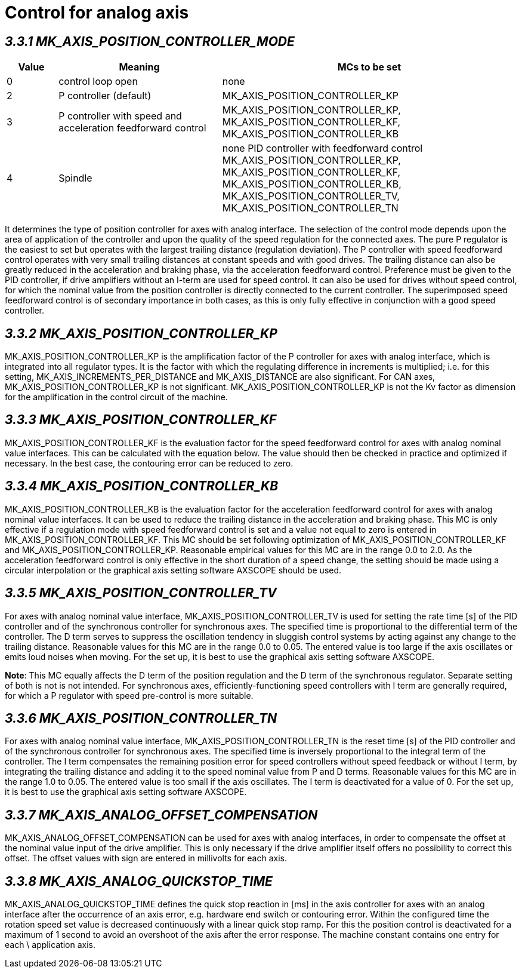 = Control for analog axis 
:imagesdir: img


== _3.3.1 MK_AXIS_POSITION_CONTROLLER_MODE_

[width="100%",cols="10%,32%,58%",options="header",]
|===
|Value |Meaning |MCs to be set
|0 |control loop open |none
|2 |P controller (default) |MK_AXIS_POSITION_CONTROLLER_KP
|3 |P controller with speed and acceleration feedforward control a|
MK_AXIS_POSITION_CONTROLLER_KP, MK_AXIS_POSITION_CONTROLLER_KF,
MK_AXIS_POSITION_CONTROLLER_KB
|4 |Spindle |none
PID controller with
feedforward control
MK_AXIS_POSITION_CONTROLLER_KP, MK_AXIS_POSITION_CONTROLLER_KF,
MK_AXIS_POSITION_CONTROLLER_KB, MK_AXIS_POSITION_CONTROLLER_TV,
MK_AXIS_POSITION_CONTROLLER_TN
|===
It determines the type of position controller for axes with analog interface.
The selection of the control mode depends upon the area of application of the controller and upon the quality of the speed regulation for the connected axes. The pure P regulator is the easiest to set but operates with the largest trailing distance (regulation deviation).
The P controller with speed feedforward control operates with very small trailing distances at constant speeds and with good drives. The trailing distance can also be greatly reduced in the acceleration and braking phase, via the acceleration feedforward control.
Preference must be given to the PID controller, if drive amplifiers without an I-term are used for speed control. It can also be used for drives without speed control, for which the nominal value from the position controller is directly connected to the current controller. The superimposed speed feedforward control is of secondary importance in both cases, as this is only fully effective in conjunction with a good speed controller.

== _3.3.2 MK_AXIS_POSITION_CONTROLLER_KP_

MK_AXIS_POSITION_CONTROLLER_KP is the amplification factor of the P controller for axes with analog interface, which is integrated into all regulator types. It is the factor with which the regulating difference in increments is multiplied; i.e. for this setting, MK_AXIS_INCREMENTS_PER_DISTANCE and MK_AXIS_DISTANCE are also significant. For CAN axes, MK_AXIS_POSITION_CONTROLLER_KP is not significant. MK_AXIS_POSITION_CONTROLLER_KP is not the Kv factor as dimension for the amplification in the control circuit of the machine.

== _3.3.3 MK_AXIS_POSITION_CONTROLLER_KF_

MK_AXIS_POSITION_CONTROLLER_KF is the evaluation factor for the speed feedforward control for axes with analog nominal value interfaces. This can be calculated with the equation below. The value should then be checked in practice and optimized if necessary. In the best case, the contouring error can be reduced to zero.

== _3.3.4 MK_AXIS_POSITION_CONTROLLER_KB_

MK_AXIS_POSITION_CONTROLLER_KB is the evaluation factor for the acceleration feedforward control for axes with analog nominal value interfaces. It can be used to reduce the trailing distance in the acceleration and braking phase. This MC is only effective if a regulation mode with speed feedforward control is set and a value not equal to zero is entered in MK_AXIS_POSITION_CONTROLLER_KF.
This MC should be set following optimization of MK_AXIS_POSITION_CONTROLLER_KF and MK_AXIS_POSITION_CONTROLLER_KP. Reasonable empirical values for this MC are in the range 0.0 to 2.0. As the acceleration feedforward control is only effective in the short duration of a speed change, the setting should be made using a circular interpolation or the graphical axis setting software AXSCOPE should be used.

== _3.3.5 MK_AXIS_POSITION_CONTROLLER_TV_

For axes with analog nominal value interface, MK_AXIS_POSITION_CONTROLLER_TV is used for setting the rate time [s] of the PID controller and of the synchronous controller for synchronous axes. The specified time is proportional to the differential term of the controller. The D term serves to suppress the oscillation tendency in sluggish control systems by acting against any change to the trailing distance.
Reasonable values for this MC are in the range 0.0 to 0.05. The entered value is too large if the axis oscillates or emits loud noises when moving. For the set up, it is best to use the graphical axis setting software AXSCOPE.

*Note*: This MC equally affects the D term of the position regulation and the D term of the synchronous regulator. Separate setting of both is not is not intended. For synchronous axes, efficiently-functioning speed controllers with I term are generally required, for which a P regulator with speed pre-control is more suitable.

== _3.3.6 MK_AXIS_POSITION_CONTROLLER_TN_

For axes with analog nominal value interface, MK_AXIS_POSITION_CONTROLLER_TN is the reset time [s] of the PID controller and of the synchronous controller for synchronous axes. The specified time is inversely proportional to the integral term of the controller. The I term compensates the remaining position error for speed controllers without speed feedback or without I term, by integrating the trailing distance and adding it to the speed nominal value from P and D terms.
Reasonable values for this MC are in the range 1.0 to 0.05. The entered value is too small if the axis oscillates. The I term is deactivated for a value of 0. For the set up, it is best to use the graphical axis setting software AXSCOPE.

== _3.3.7 MK_AXIS_ANALOG_OFFSET_COMPENSATION_

MK_AXIS_ANALOG_OFFSET_COMPENSATION can be used for axes with analog interfaces, in order to compensate the offset at the nominal value input of the drive amplifier. This is only necessary if the drive amplifier itself offers no possibility to correct this offset. The offset values with sign are entered in millivolts for each axis.

== _3.3.8 MK_AXIS_ANALOG_QUICKSTOP_TIME_

MK_AXIS_ANALOG_QUICKSTOP_TIME defines the quick stop reaction in [ms] in the axis controller for axes with an analog interface after the occurrence of an axis error, e.g. hardware end switch or contouring error. Within the configured time the rotation speed set value is decreased continuously with a linear quick stop ramp. For this the position control is deactivated for a maximum of 1 second to avoid an overshoot of the axis after the error response. The machine constant contains one entry for each \ application axis.
